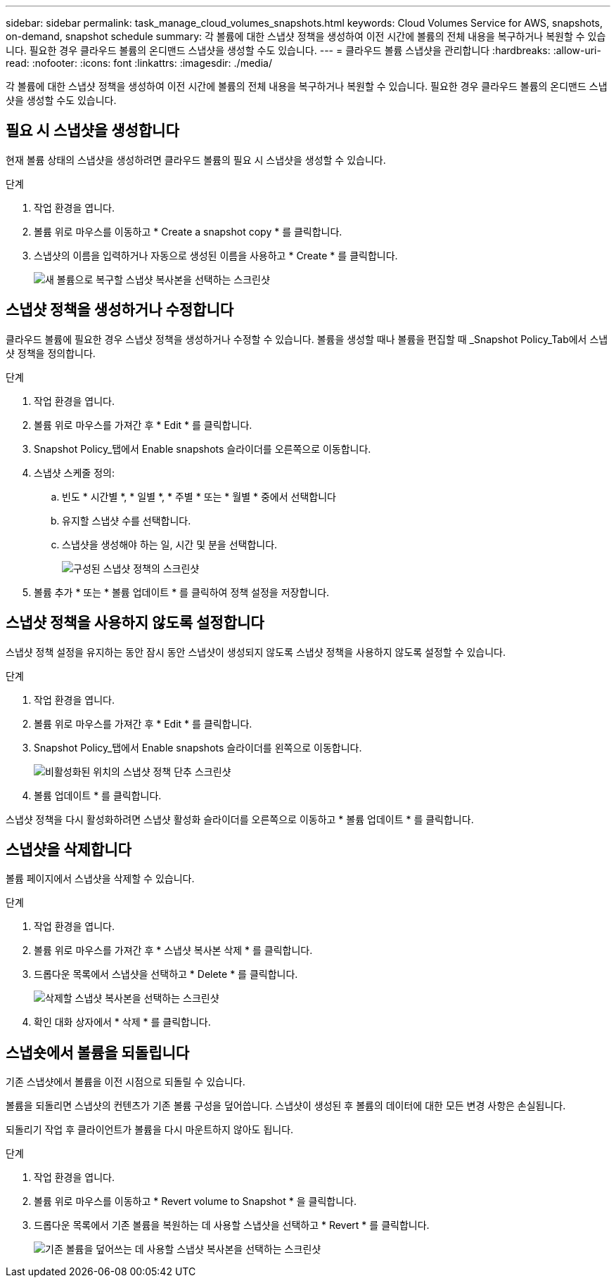 ---
sidebar: sidebar 
permalink: task_manage_cloud_volumes_snapshots.html 
keywords: Cloud Volumes Service for AWS, snapshots, on-demand, snapshot schedule 
summary: 각 볼륨에 대한 스냅샷 정책을 생성하여 이전 시간에 볼륨의 전체 내용을 복구하거나 복원할 수 있습니다. 필요한 경우 클라우드 볼륨의 온디맨드 스냅샷을 생성할 수도 있습니다. 
---
= 클라우드 볼륨 스냅샷을 관리합니다
:hardbreaks:
:allow-uri-read: 
:nofooter: 
:icons: font
:linkattrs: 
:imagesdir: ./media/


[role="lead"]
각 볼륨에 대한 스냅샷 정책을 생성하여 이전 시간에 볼륨의 전체 내용을 복구하거나 복원할 수 있습니다. 필요한 경우 클라우드 볼륨의 온디맨드 스냅샷을 생성할 수도 있습니다.



== 필요 시 스냅샷을 생성합니다

현재 볼륨 상태의 스냅샷을 생성하려면 클라우드 볼륨의 필요 시 스냅샷을 생성할 수 있습니다.

.단계
. 작업 환경을 엽니다.
. 볼륨 위로 마우스를 이동하고 * Create a snapshot copy * 를 클릭합니다.
. 스냅샷의 이름을 입력하거나 자동으로 생성된 이름을 사용하고 * Create * 를 클릭합니다.
+
image:screenshot_cvs_ondemand_snapshot.png["새 볼륨으로 복구할 스냅샷 복사본을 선택하는 스크린샷"]





== 스냅샷 정책을 생성하거나 수정합니다

클라우드 볼륨에 필요한 경우 스냅샷 정책을 생성하거나 수정할 수 있습니다. 볼륨을 생성할 때나 볼륨을 편집할 때 _Snapshot Policy_Tab에서 스냅샷 정책을 정의합니다.

.단계
. 작업 환경을 엽니다.
. 볼륨 위로 마우스를 가져간 후 * Edit * 를 클릭합니다.
. Snapshot Policy_탭에서 Enable snapshots 슬라이더를 오른쪽으로 이동합니다.
. 스냅샷 스케줄 정의:
+
.. 빈도 * 시간별 *, * 일별 *, * 주별 * 또는 * 월별 * 중에서 선택합니다
.. 유지할 스냅샷 수를 선택합니다.
.. 스냅샷을 생성해야 하는 일, 시간 및 분을 선택합니다.
+
image:screenshot_cvs_aws_snapshot_policy.png["구성된 스냅샷 정책의 스크린샷"]



. 볼륨 추가 * 또는 * 볼륨 업데이트 * 를 클릭하여 정책 설정을 저장합니다.




== 스냅샷 정책을 사용하지 않도록 설정합니다

스냅샷 정책 설정을 유지하는 동안 잠시 동안 스냅샷이 생성되지 않도록 스냅샷 정책을 사용하지 않도록 설정할 수 있습니다.

.단계
. 작업 환경을 엽니다.
. 볼륨 위로 마우스를 가져간 후 * Edit * 를 클릭합니다.
. Snapshot Policy_탭에서 Enable snapshots 슬라이더를 왼쪽으로 이동합니다.
+
image:screenshot_cvs_aws_snapshot_policy_button_off.png["비활성화된 위치의 스냅샷 정책 단추 스크린샷"]

. 볼륨 업데이트 * 를 클릭합니다.


스냅샷 정책을 다시 활성화하려면 스냅샷 활성화 슬라이더를 오른쪽으로 이동하고 * 볼륨 업데이트 * 를 클릭합니다.



== 스냅샷을 삭제합니다

볼륨 페이지에서 스냅샷을 삭제할 수 있습니다.

.단계
. 작업 환경을 엽니다.
. 볼륨 위로 마우스를 가져간 후 * 스냅샷 복사본 삭제 * 를 클릭합니다.
. 드롭다운 목록에서 스냅샷을 선택하고 * Delete * 를 클릭합니다.
+
image:screenshot_cvs_delete_snapshot.png["삭제할 스냅샷 복사본을 선택하는 스크린샷"]

. 확인 대화 상자에서 * 삭제 * 를 클릭합니다.




== 스냅숏에서 볼륨을 되돌립니다

기존 스냅샷에서 볼륨을 이전 시점으로 되돌릴 수 있습니다.

볼륨을 되돌리면 스냅샷의 컨텐츠가 기존 볼륨 구성을 덮어씁니다. 스냅샷이 생성된 후 볼륨의 데이터에 대한 모든 변경 사항은 손실됩니다.

되돌리기 작업 후 클라이언트가 볼륨을 다시 마운트하지 않아도 됩니다.

.단계
. 작업 환경을 엽니다.
. 볼륨 위로 마우스를 이동하고 * Revert volume to Snapshot * 을 클릭합니다.
. 드롭다운 목록에서 기존 볼륨을 복원하는 데 사용할 스냅샷을 선택하고 * Revert * 를 클릭합니다.
+
image:screenshot_cvs_revert_snapshot.png["기존 볼륨을 덮어쓰는 데 사용할 스냅샷 복사본을 선택하는 스크린샷"]


